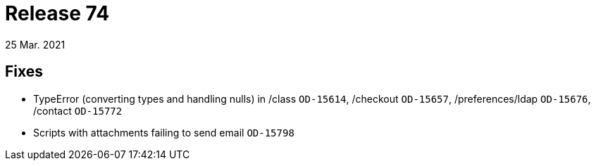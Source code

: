 = Release 74
25 Mar. 2021

== Fixes
* TypeError (converting types and handling nulls) in /class `OD-15614`, /checkout `OD-15657`, /preferences/ldap `OD-15676`, /contact `OD-15772`
* Scripts with attachments failing to send email `OD-15798`
